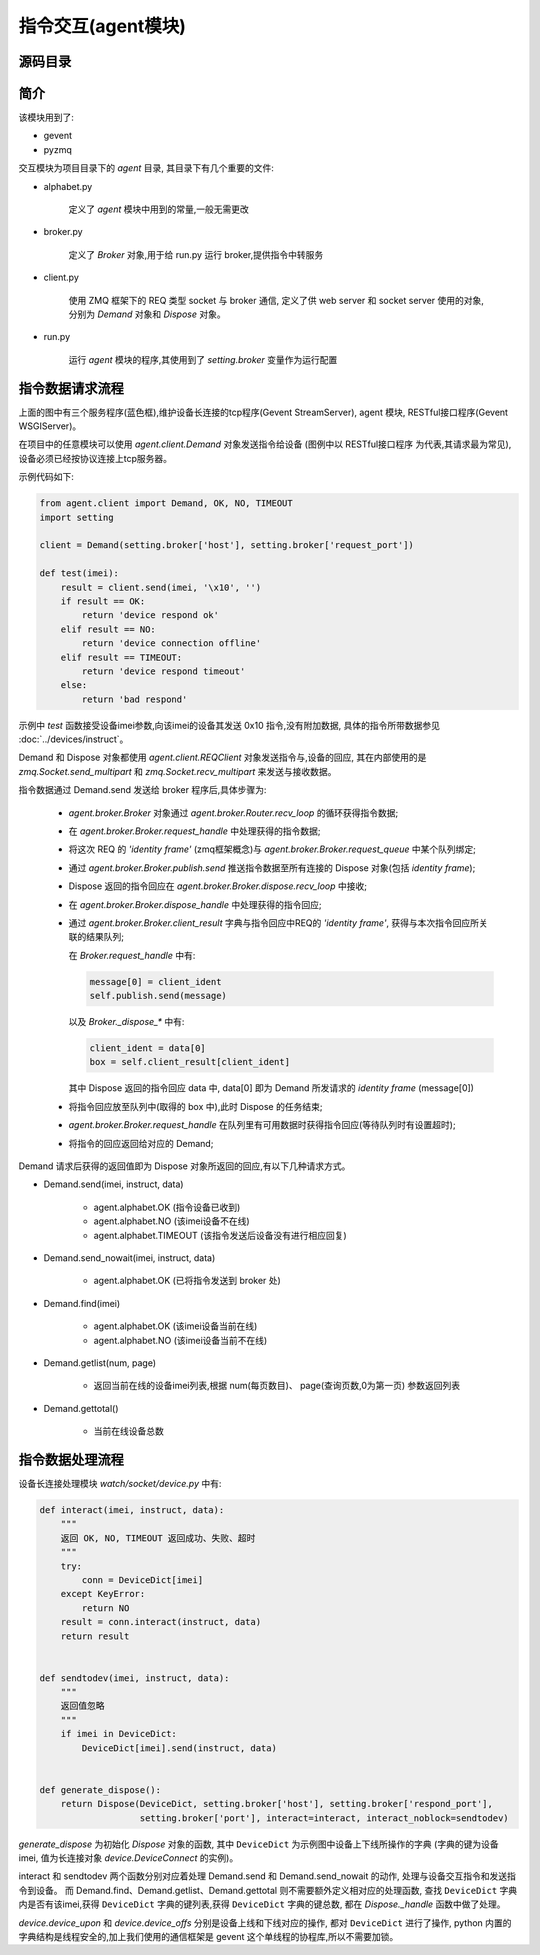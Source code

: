 指令交互(agent模块)
================================

源码目录
--------

.. image:: _static/interact_source.png
    :target: _static/interact_source.png

简介
----

该模块用到了:

* gevent
* pyzmq

交互模块为项目目录下的 `agent` 目录, 其目录下有几个重要的文件:

* alphabet.py

    定义了 `agent` 模块中用到的常量,一般无需更改

* broker.py

    定义了 `Broker` 对象,用于给 run.py 运行 broker,提供指令中转服务

* client.py

    使用 ZMQ 框架下的 REQ 类型 socket 与 broker 通信,
    定义了供 web server 和 socket server 使用的对象,
    分别为 `Demand` 对象和 `Dispose` 对象。

* run.py

    运行 `agent` 模块的程序,其使用到了 `setting.broker` 变量作为运行配置

指令数据请求流程
------------------------

.. image:: _static/interact_struct.png
    :target: _static/interact_struct.png

上面的图中有三个服务程序(蓝色框),维护设备长连接的tcp程序(Gevent StreamServer), agent 模块,
RESTful接口程序(Gevent WSGIServer)。

在项目中的任意模块可以使用 `agent.client.Demand` 对象发送指令给设备
(图例中以 RESTful接口程序 为代表,其请求最为常见),设备必须已经按协议连接上tcp服务器。

示例代码如下:

.. code-block:: python

    from agent.client import Demand, OK, NO, TIMEOUT
    import setting

    client = Demand(setting.broker['host'], setting.broker['request_port'])

    def test(imei):
        result = client.send(imei, '\x10', '')
        if result == OK:
            return 'device respond ok'
        elif result == NO:
            return 'device connection offline'
        elif result == TIMEOUT:
            return 'device respond timeout'
        else:
            return 'bad respond'

示例中 `test` 函数接受设备imei参数,向该imei的设备其发送 0x10 指令,没有附加数据,
具体的指令所带数据参见 :doc:`../devices/instruct`。

Demand 和 Dispose 对象都使用 `agent.client.REQClient` 对象发送指令与,设备的回应,
其在内部使用的是 `zmq.Socket.send_multipart` 和 `zmq.Socket.recv_multipart` 来发送与接收数据。

指令数据通过 Demand.send 发送给 broker 程序后,具体步骤为:

    * `agent.broker.Broker` 对象通过 `agent.broker.Router.recv_loop` 的循环获得指令数据;
    * 在 `agent.broker.Broker.request_handle` 中处理获得的指令数据;
    * 将这次 REQ 的 `'identity frame'` (zmq框架概念)与 `agent.broker.Broker.request_queue` 中某个队列绑定;
    * 通过 `agent.broker.Broker.publish.send` 推送指令数据至所有连接的 Dispose 对象(包括 `identity frame`);
    * Dispose 返回的指令回应在 `agent.broker.Broker.dispose.recv_loop` 中接收;
    * 在 `agent.broker.Broker.dispose_handle` 中处理获得的指令回应;
    * 通过 `agent.broker.Broker.client_result` 字典与指令回应中REQ的 `'identity frame'`,
      获得与本次指令回应所关联的结果队列;

      在 `Broker.request_handle` 中有:

      .. code-block:: python

          message[0] = client_ident
          self.publish.send(message)

      以及 `Broker._dispose_*` 中有:

      .. code-block:: python

          client_ident = data[0]
          box = self.client_result[client_ident]

      其中 Dispose 返回的指令回应 data 中, data[0] 即为 Demand 所发请求的 `identity frame` (message[0])

    * 将指令回应放至队列中(取得的 box 中),此时 Dispose 的任务结束;
    * `agent.broker.Broker.request_handle` 在队列里有可用数据时获得指令回应(等待队列时有设置超时);
    * 将指令的回应返回给对应的 Demand;

Demand 请求后获得的返回值即为 Dispose 对象所返回的回应,有以下几种请求方式。

* Demand.send(imei, instruct, data)

    * agent.alphabet.OK (指令设备已收到)
    * agent.alphabet.NO (该imei设备不在线)
    * agent.alphabet.TIMEOUT (该指令发送后设备没有进行相应回复)

* Demand.send_nowait(imei, instruct, data)

    * agent.alphabet.OK (已将指令发送到 broker 处)

* Demand.find(imei)

    * agent.alphabet.OK (该imei设备当前在线)
    * agent.alphabet.NO (该imei设备当前不在线)

* Demand.getlist(num, page)

    * 返回当前在线的设备imei列表,根据 num(每页数目)、 page(查询页数,0为第一页) 参数返回列表

* Demand.gettotal()

    * 当前在线设备总数

指令数据处理流程
------------------------

设备长连接处理模块 `watch/socket/device.py` 中有:

.. code-block:: python

    def interact(imei, instruct, data):
        """
        返回 OK, NO, TIMEOUT 返回成功、失败、超时
        """
        try:
            conn = DeviceDict[imei]
        except KeyError:
            return NO
        result = conn.interact(instruct, data)
        return result


    def sendtodev(imei, instruct, data):
        """
        返回值忽略
        """
        if imei in DeviceDict:
            DeviceDict[imei].send(instruct, data)


    def generate_dispose():
        return Dispose(DeviceDict, setting.broker['host'], setting.broker['respond_port'],
                       setting.broker['port'], interact=interact, interact_noblock=sendtodev)

`generate_dispose` 为初始化 `Dispose` 对象的函数, 其中 ``DeviceDict`` 为示例图中设备上下线所操作的字典
(字典的键为设备 imei, 值为长连接对象 `device.DeviceConnect` 的实例)。

interact 和 sendtodev 两个函数分别对应着处理 Demand.send 和 Demand.send_nowait 的动作,
处理与设备交互指令和发送指令到设备。
而 Demand.find、Demand.getlist、Demand.gettotal 则不需要额外定义相对应的处理函数,
查找 ``DeviceDict`` 字典内是否有该imei,获得 ``DeviceDict`` 字典的键列表,获得 ``DeviceDict`` 字典的键总数,
都在 `Dispose._handle` 函数中做了处理。

`device.device_upon` 和 `device.device_offs` 分别是设备上线和下线对应的操作, 都对 ``DeviceDict`` 进行了操作,
python 内置的字典结构是线程安全的,加上我们使用的通信框架是 gevent 这个单线程的协程库,所以不需要加锁。



